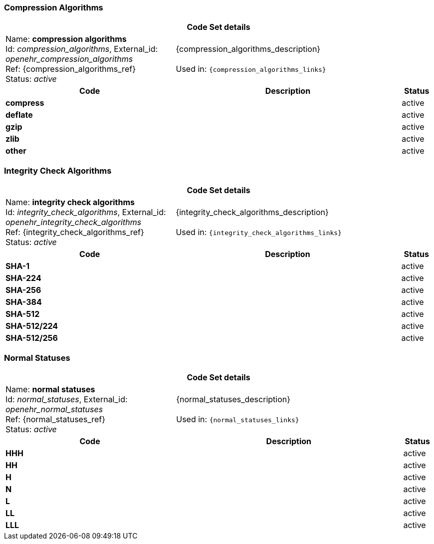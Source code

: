 === Compression Algorithms
[cols="6,8,1"]
|===
3+h| *Code Set details*

|Name: *compression algorithms* +
    Id: __compression_algorithms__, External_id: __openehr_compression_algorithms__ +
    Ref: {compression_algorithms_ref} +
    Status: __active__
2+| {compression_algorithms_description} +
    +
    Used in: `{compression_algorithms_links}`

h| *Code*      h| *Description*       h| *Status*
| *compress*      a|         | active
| *deflate*      a|         | active
| *gzip*      a|         | active
| *zlib*      a|         | active
| *other*      a|         | active
|===

=== Integrity Check Algorithms
[cols="6,8,1"]
|===
3+h| *Code Set details*

|Name: *integrity check algorithms* +
    Id: __integrity_check_algorithms__, External_id: __openehr_integrity_check_algorithms__ +
    Ref: {integrity_check_algorithms_ref} +
    Status: __active__
2+| {integrity_check_algorithms_description} +
    +
    Used in: `{integrity_check_algorithms_links}`

h| *Code*      h| *Description*       h| *Status*
| *SHA-1*      a|         | active
| *SHA-224*      a|         | active
| *SHA-256*      a|         | active
| *SHA-384*      a|         | active
| *SHA-512*      a|         | active
| *SHA-512/224*      a|         | active
| *SHA-512/256*      a|         | active
|===

=== Normal Statuses
[cols="6,8,1"]
|===
3+h| *Code Set details*

|Name: *normal statuses* +
    Id: __normal_statuses__, External_id: __openehr_normal_statuses__ +
    Ref: {normal_statuses_ref} +
    Status: __active__
2+| {normal_statuses_description} +
    +
    Used in: `{normal_statuses_links}`

h| *Code*      h| *Description*       h| *Status*
| *HHH*      a|         | active
| *HH*      a|         | active
| *H*      a|         | active
| *N*      a|         | active
| *L*      a|         | active
| *LL*      a|         | active
| *LLL*      a|         | active
|===

